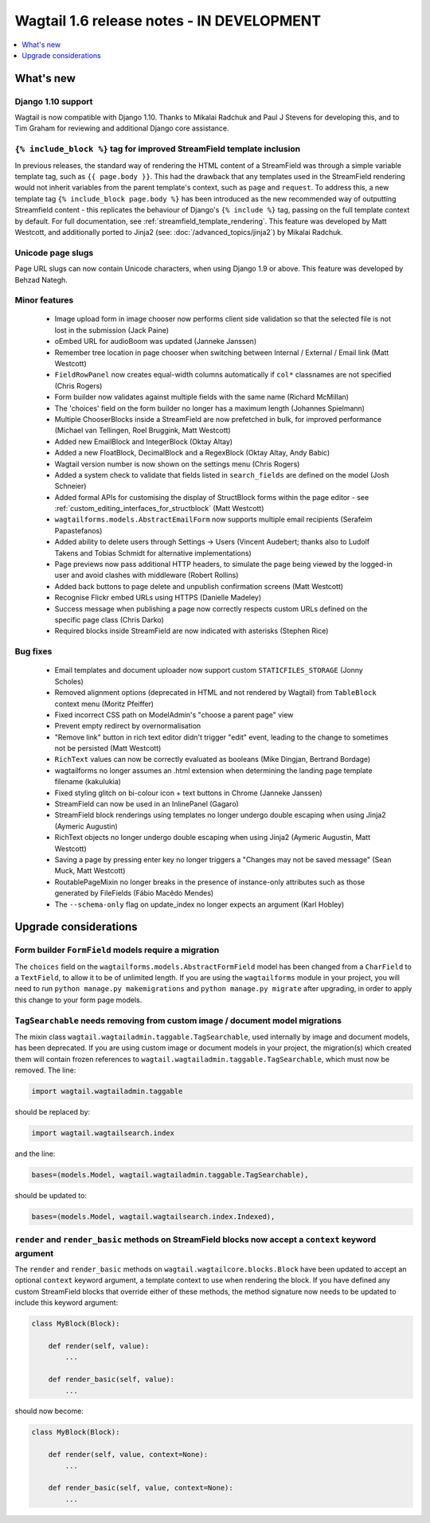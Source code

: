 ==========================================
Wagtail 1.6 release notes - IN DEVELOPMENT
==========================================

.. contents::
    :local:
    :depth: 1


What's new
==========


Django 1.10 support
~~~~~~~~~~~~~~~~~~~

Wagtail is now compatible with Django 1.10. Thanks to Mikalai Radchuk and Paul J Stevens for developing this, and to Tim Graham for reviewing and additional Django core assistance.


``{% include_block %}`` tag for improved StreamField template inclusion
~~~~~~~~~~~~~~~~~~~~~~~~~~~~~~~~~~~~~~~~~~~~~~~~~~~~~~~~~~~~~~~~~~~~~~~

In previous releases, the standard way of rendering the HTML content of a StreamField was through a simple variable template tag, such as ``{{ page.body }}``. This had the drawback that any templates used in the StreamField rendering would not inherit variables from the parent template's context, such as ``page`` and ``request``. To address this, a new template tag ``{% include_block page.body %}`` has been introduced as the new recommended way of outputting Streamfield content - this replicates the behaviour of Django's ``{% include %}`` tag, passing on the full template context by default. For full documentation, see :ref:`streamfield_template_rendering`. This feature was developed by Matt Westcott, and additionally ported to Jinja2 (see: :doc:`/advanced_topics/jinja2`) by Mikalai Radchuk.


Unicode page slugs
~~~~~~~~~~~~~~~~~~

Page URL slugs can now contain Unicode characters, when using Django 1.9 or above. This feature was developed by Behzad Nategh.


Minor features
~~~~~~~~~~~~~~

 * Image upload form in image chooser now performs client side validation so that the selected file is not lost in the submission (Jack Paine)
 * oEmbed URL for audioBoom was updated (Janneke Janssen)
 * Remember tree location in page chooser when switching between Internal / External / Email link (Matt Westcott)
 * ``FieldRowPanel`` now creates equal-width columns automatically if ``col*`` classnames are not specified (Chris Rogers)
 * Form builder now validates against multiple fields with the same name (Richard McMillan)
 * The 'choices' field on the form builder no longer has a maximum length (Johannes Spielmann)
 * Multiple ChooserBlocks inside a StreamField are now prefetched in bulk, for improved performance (Michael van Tellingen, Roel Bruggink, Matt Westcott)
 * Added new EmailBlock and IntegerBlock (Oktay Altay)
 * Added a new FloatBlock, DecimalBlock and a RegexBlock (Oktay Altay, Andy Babic)
 * Wagtail version number is now shown on the settings menu (Chris Rogers)
 * Added a system check to validate that fields listed in ``search_fields`` are defined on the model (Josh Schneier)
 * Added formal APIs for customising the display of StructBlock forms within the page editor - see :ref:`custom_editing_interfaces_for_structblock` (Matt Westcott)
 * ``wagtailforms.models.AbstractEmailForm`` now supports multiple email recipients (Serafeim Papastefanos)
 * Added ability to delete users through Settings -> Users (Vincent Audebert; thanks also to Ludolf Takens and Tobias Schmidt for alternative implementations)
 * Page previews now pass additional HTTP headers, to simulate the page being viewed by the logged-in user and avoid clashes with middleware (Robert Rollins)
 * Added back buttons to page delete and unpublish confirmation screens (Matt Westcott)
 * Recognise Flickr embed URLs using HTTPS (Danielle Madeley)
 * Success message when publishing a page now correctly respects custom URLs defined on the specific page class (Chris Darko)
 * Required blocks inside StreamField are now indicated with asterisks (Stephen Rice)


Bug fixes
~~~~~~~~~

 * Email templates and document uploader now support custom ``STATICFILES_STORAGE`` (Jonny Scholes)
 * Removed alignment options (deprecated in HTML and not rendered by Wagtail) from ``TableBlock`` context menu (Moritz Pfeiffer)
 * Fixed incorrect CSS path on ModelAdmin's "choose a parent page" view
 * Prevent empty redirect by overnormalisation
 * "Remove link" button in rich text editor didn't trigger "edit" event, leading to the change to sometimes not be persisted (Matt Westcott)
 * ``RichText`` values can now be correctly evaluated as booleans (Mike Dingjan, Bertrand Bordage)
 * wagtailforms no longer assumes an .html extension when determining the landing page template filename (kakulukia)
 * Fixed styling glitch on bi-colour icon + text buttons in Chrome (Janneke Janssen)
 * StreamField can now be used in an InlinePanel (Gagaro)
 * StreamField block renderings using templates no longer undergo double escaping when using Jinja2 (Aymeric Augustin)
 * RichText objects no longer undergo double escaping when using Jinja2 (Aymeric Augustin, Matt Westcott)
 * Saving a page by pressing enter key no longer triggers a "Changes may not be saved message" (Sean Muck, Matt Westcott)
 * RoutablePageMixin no longer breaks in the presence of instance-only attributes such as those generated by FileFields (Fábio Macêdo Mendes)
 * The ``--schema-only`` flag on update_index no longer expects an argument (Karl Hobley)


Upgrade considerations
======================

Form builder ``FormField`` models require a migration
~~~~~~~~~~~~~~~~~~~~~~~~~~~~~~~~~~~~~~~~~~~~~~~~~~~~~

The ``choices`` field on the ``wagtailforms.models.AbstractFormField`` model has been changed from a ``CharField`` to a ``TextField``, to allow it to be of unlimited length. If you are using the ``wagtailforms`` module in your project, you will need to run ``python manage.py makemigrations`` and ``python manage.py migrate`` after upgrading, in order to apply this change to your form page models.

``TagSearchable`` needs removing from custom image / document model migrations
~~~~~~~~~~~~~~~~~~~~~~~~~~~~~~~~~~~~~~~~~~~~~~~~~~~~~~~~~~~~~~~~~~~~~~~~~~~~~~

The mixin class ``wagtail.wagtailadmin.taggable.TagSearchable``, used internally by image and document models, has been deprecated. If you are using custom image or document models in your project, the migration(s) which created them will contain frozen references to ``wagtail.wagtailadmin.taggable.TagSearchable``, which must now be removed. The line:

.. code-block:: python

    import wagtail.wagtailadmin.taggable

should be replaced by:

.. code-block:: python

    import wagtail.wagtailsearch.index

and the line:

.. code-block:: python

    bases=(models.Model, wagtail.wagtailadmin.taggable.TagSearchable),

should be updated to:

.. code-block:: python

    bases=(models.Model, wagtail.wagtailsearch.index.Indexed),

``render`` and ``render_basic`` methods on StreamField blocks now accept a ``context`` keyword argument
~~~~~~~~~~~~~~~~~~~~~~~~~~~~~~~~~~~~~~~~~~~~~~~~~~~~~~~~~~~~~~~~~~~~~~~~~~~~~~~~~~~~~~~~~~~~~~~~~~~~~~~

The ``render`` and ``render_basic`` methods on ``wagtail.wagtailcore.blocks.Block`` have been updated to accept an optional ``context`` keyword argument, a template context to use when rendering the block. If you have defined any custom StreamField blocks that override either of these methods, the method signature now needs to be updated to include this keyword argument:

.. code-block:: python

    class MyBlock(Block):

        def render(self, value):
            ...

        def render_basic(self, value):
            ...

should now become:

.. code-block:: python

    class MyBlock(Block):

        def render(self, value, context=None):
            ...

        def render_basic(self, value, context=None):
            ...
